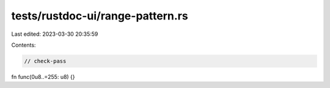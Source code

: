 tests/rustdoc-ui/range-pattern.rs
=================================

Last edited: 2023-03-30 20:35:59

Contents:

.. code-block:: rs

    // check-pass

fn func(0u8..=255: u8) {}


